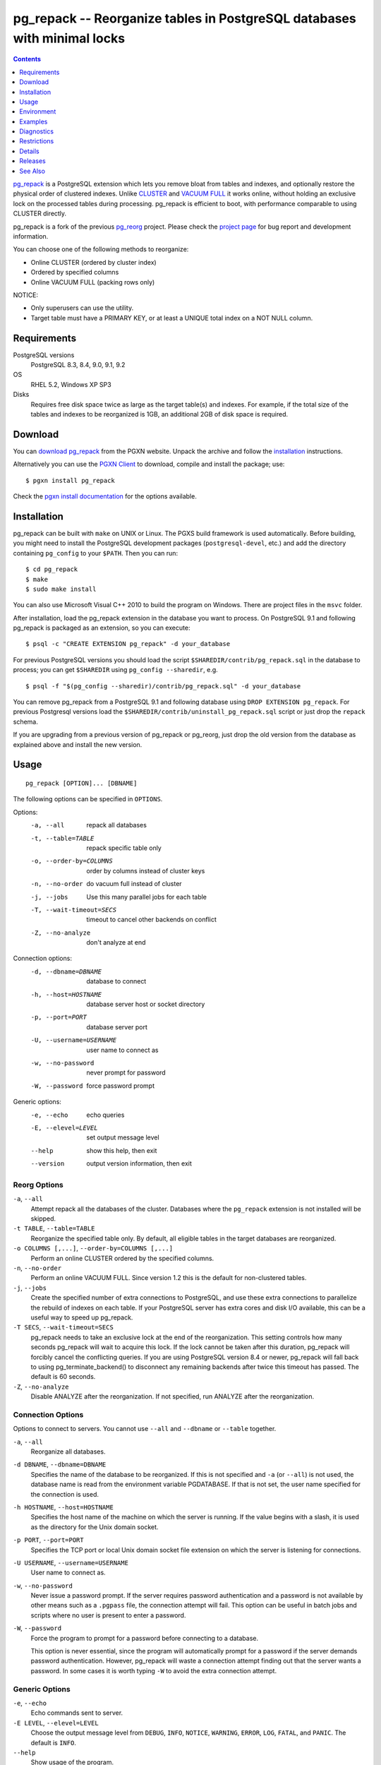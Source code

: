 pg_repack -- Reorganize tables in PostgreSQL databases with minimal locks
=========================================================================

.. contents::
    :depth: 1
    :backlinks: none

pg_repack_ is a PostgreSQL extension which lets you remove bloat from
tables and indexes, and optionally restore the physical order of clustered
indexes. Unlike CLUSTER_ and `VACUUM FULL`_ it works online, without
holding an exclusive lock on the processed tables during processing.
pg_repack is efficient to boot, with performance comparable to using
CLUSTER directly.

pg_repack is a fork of the previous pg_reorg_ project. Please check the
`project page`_ for bug report and development information.

You can choose one of the following methods to reorganize:

* Online CLUSTER (ordered by cluster index)
* Ordered by specified columns
* Online VACUUM FULL (packing rows only)

NOTICE:

* Only superusers can use the utility.
* Target table must have a PRIMARY KEY, or at least a UNIQUE total index on a
  NOT NULL column.

.. _pg_repack: http://reorg.github.com/pg_repack
.. _CLUSTER: http://www.postgresql.org/docs/current/static/sql-cluster.html
.. _VACUUM FULL: VACUUM_
.. _VACUUM: http://www.postgresql.org/docs/current/static/sql-vacuum.html
.. _project page: https://github.com/reorg/pg_repack
.. _pg_reorg: http://reorg.projects.pgfoundry.org/


Requirements
------------

PostgreSQL versions
    PostgreSQL 8.3, 8.4, 9.0, 9.1, 9.2

OS
    RHEL 5.2, Windows XP SP3

Disks
    Requires free disk space twice as large as the target table(s) and
    indexes. For example, if the total size of the tables and indexes to be
    reorganized is 1GB, an additional 2GB of disk space is required.


Download
--------

You can `download pg_repack`__ from the PGXN website. Unpack the archive and
follow the installation_ instructions.

.. __: http://pgxn.org/dist/pg_repack/

Alternatively you can use the `PGXN Client`_ to download, compile and install
the package; use::

    $ pgxn install pg_repack

Check the `pgxn install documentation`__ for the options available.

.. _PGXN Client: http://pgxnclient.projects.pgfoundry.org/
.. __: http://pgxnclient.projects.pgfoundry.org/usage.html#pgxn-install


Installation
------------

pg_repack can be built with ``make`` on UNIX or Linux. The PGXS build
framework is used automatically. Before building, you might need to install
the PostgreSQL development packages (``postgresql-devel``, etc.) and add the
directory containing ``pg_config`` to your ``$PATH``. Then you can run::

    $ cd pg_repack
    $ make
    $ sudo make install

You can also use Microsoft Visual C++ 2010 to build the program on Windows.
There are project files in the ``msvc`` folder.

After installation, load the pg_repack extension in the database you want to
process. On PostgreSQL 9.1 and following pg_repack is packaged as an
extension, so you can execute::

    $ psql -c "CREATE EXTENSION pg_repack" -d your_database

For previous PostgreSQL versions you should load the script
``$SHAREDIR/contrib/pg_repack.sql`` in the database to process; you can
get ``$SHAREDIR`` using ``pg_config --sharedir``, e.g. ::

    $ psql -f "$(pg_config --sharedir)/contrib/pg_repack.sql" -d your_database

You can remove pg_repack from a PostgreSQL 9.1 and following database using
``DROP EXTENSION pg_repack``. For previous Postgresql versions load the
``$SHAREDIR/contrib/uninstall_pg_repack.sql`` script or just drop the
``repack`` schema.

If you are upgrading from a previous version of pg_repack or pg_reorg, just
drop the old version from the database as explained above and install the new
version.


Usage
-----

::

    pg_repack [OPTION]... [DBNAME]

The following options can be specified in ``OPTIONS``.

Options:
  -a, --all                 repack all databases
  -t, --table=TABLE         repack specific table only
  -o, --order-by=COLUMNS    order by columns instead of cluster keys
  -n, --no-order            do vacuum full instead of cluster
  -j, --jobs                Use this many parallel jobs for each table
  -T, --wait-timeout=SECS   timeout to cancel other backends on conflict
  -Z, --no-analyze          don't analyze at end

Connection options:
  -d, --dbname=DBNAME       database to connect
  -h, --host=HOSTNAME       database server host or socket directory
  -p, --port=PORT           database server port
  -U, --username=USERNAME   user name to connect as
  -w, --no-password         never prompt for password
  -W, --password            force password prompt

Generic options:
  -e, --echo                echo queries
  -E, --elevel=LEVEL        set output message level
  --help                    show this help, then exit
  --version                 output version information, then exit


Reorg Options
^^^^^^^^^^^^^

``-a``, ``--all``
    Attempt repack all the databases of the cluster. Databases where the
    ``pg_repack`` extension is not installed will be skipped.

``-t TABLE``, ``--table=TABLE``
    Reorganize the specified table only. By default, all eligible tables in
    the target databases are reorganized.

``-o COLUMNS [,...]``, ``--order-by=COLUMNS [,...]``
    Perform an online CLUSTER ordered by the specified columns.

``-n``, ``--no-order``
    Perform an online VACUUM FULL.  Since version 1.2 this is the default for
    non-clustered tables.

``-j``, ``--jobs``
    Create the specified number of extra connections to PostgreSQL, and
    use these extra connections to parallelize the rebuild of indexes
    on each table. If your PostgreSQL server has extra cores and disk
    I/O available, this can be a useful way to speed up pg_repack.

``-T SECS``, ``--wait-timeout=SECS``
    pg_repack needs to take an exclusive lock at the end of the
    reorganization.  This setting controls how many seconds pg_repack will
    wait to acquire this lock. If the lock cannot be taken after this duration,
    pg_repack will forcibly cancel the conflicting queries. If you are using
    PostgreSQL version 8.4 or newer, pg_repack will fall back to using
    pg_terminate_backend() to disconnect any remaining backends after
    twice this timeout has passed. The default is 60 seconds.

``-Z``, ``--no-analyze``
    Disable ANALYZE after the reorganization. If not specified, run ANALYZE
    after the reorganization.


Connection Options
^^^^^^^^^^^^^^^^^^

Options to connect to servers. You cannot use ``--all`` and ``--dbname`` or
``--table`` together.

``-a``, ``--all``
    Reorganize all databases.

``-d DBNAME``, ``--dbname=DBNAME``
    Specifies the name of the database to be reorganized. If this is not
    specified and ``-a`` (or ``--all``) is not used, the database name is read
    from the environment variable PGDATABASE. If that is not set, the user
    name specified for the connection is used.

``-h HOSTNAME``, ``--host=HOSTNAME``
    Specifies the host name of the machine on which the server is running. If
    the value begins with a slash, it is used as the directory for the Unix
    domain socket.

``-p PORT``, ``--port=PORT``
    Specifies the TCP port or local Unix domain socket file extension on which
    the server is listening for connections.

``-U USERNAME``, ``--username=USERNAME``
    User name to connect as.

``-w``, ``--no-password``
    Never issue a password prompt. If the server requires password
    authentication and a password is not available by other means such as a
    ``.pgpass`` file, the connection attempt will fail. This option can be
    useful in batch jobs and scripts where no user is present to enter a
    password.

``-W``, ``--password``
    Force the program to prompt for a password before connecting to a
    database.

    This option is never essential, since the program will automatically
    prompt for a password if the server demands password authentication.
    However, pg_repack will waste a connection attempt finding out that the
    server wants a password. In some cases it is worth typing ``-W`` to avoid
    the extra connection attempt.


Generic Options
^^^^^^^^^^^^^^^

``-e``, ``--echo``
    Echo commands sent to server.

``-E LEVEL``, ``--elevel=LEVEL``
    Choose the output message level from ``DEBUG``, ``INFO``, ``NOTICE``,
    ``WARNING``, ``ERROR``, ``LOG``, ``FATAL``, and ``PANIC``. The default is
    ``INFO``.

``--help``
    Show usage of the program.

``--version``
    Show the version number of the program.


Environment
-----------

``PGDATABASE``, ``PGHOST``, ``PGPORT``, ``PGUSER``
    Default connection parameters

    This utility, like most other PostgreSQL utilities, also uses the
    environment variables supported by libpq (see `Environment Variables`__).

    .. __: http://www.postgresql.org/docs/current/static/libpq-envars.html


Examples
--------

Perform an online CLUSTER of all the clustered tables in the database
``test``, and perform an online VACUUM FULL of all the non-clustered tables::

    $ pg_repack test

Perform an online VACUUM FULL on the table ``foo`` in the database ``test``
(an eventual cluster index is ignored)::

    $ pg_repack --no-order --table foo -d test


Diagnostics
-----------

Error messages are reported when pg_repack fails. The following list shows the
cause of errors.

You need to cleanup by hand after fatal errors. To cleanup, just remove
pg_repack from the database and install it again: for PostgreSQL 9.1 and
following execute ``DROP EXTENSION pg_repack CASCADE`` in the database where
the error occurred, followed by ``CREATE EXTENSION pg_repack``; for previous
version load the script ``$SHAREDIR/contrib/uninstall_pg_repack.sql`` into the
database where the error occured and then load
``$SHAREDIR/contrib/pg_repack.sql`` again.

.. class:: diag

pg_repack: repack database "template1" ... skipped: pg_repack is not installed in the database
    pg_repack is not installed in the database when ``--all`` option is
    specified.

    Create the pg_repack extension in the database.

ERROR: pg_repack is not installed
    pg_repack is not installed in the database specified by ``--dbname``.

    Create the pg_repack extension in the database.

ERROR: program 'pg_repack V1' does not match database library 'pg_repack V2'
    There is a mismatch between the ``pg_repack`` binary and the database
    library (``.so`` or ``.dll``).

    The mismatch could be due to the wrong binary in the ``$PATH`` or the
    wrong database being addressed. Check the program directory and the
    database; if they are what expected you may need to repeat pg_repack
    installation.

ERROR: extension 'pg_repack V1' required, found extension 'pg_repack V2'
    The SQL extension found in the database does not match the version
    required by the pg_repack program.

    You should drop the extension from the database and reload it as described
    in the installation_ section.

ERROR: relation "table" must have a primary key or not-null unique keys
    The target table doesn't have a PRIMARY KEY or any UNIQUE constraints
    defined.

    Define a PRIMARY KEY or a UNIQUE constraint on the table.

ERROR: relation "table" has no cluster key
    The target table doesn't have CLUSTER KEY.

    Define a CLUSTER KEY on the table, via ALTER TABLE CLUSTER ON, or use
    one of the --no-order or --order-by modes.

ERROR: query failed: ERROR: column "col" does not exist
    The target table doesn't have columns specified by ``--order-by`` option.

    Specify existing columns.

ERROR: permission denied for schema repack
    Permission error.

    pg_repack must be executed by a superuser.

WARNING: the table "tbl" has already a trigger called z_repack_trigger
    The trigger was probably installed during a previous attempt to run
    pg_repack on the table which was interrupted and for some reason failed
    to clean up the temporary objects.

    You can remove all the temporary objects by dropping and re-creating the
    extension: see the installation_ section for the details.

WARNING: trigger "trg" conflicting on table "tbl"
    The target table has a trigger whose name follows ``z_repack_trigger``
    in alphabetical order.

    The ``z_repack_trigger`` should be the last BEFORE trigger to fire.
    Please rename your trigger to that it sorts alphabetically before
    pg_repack's one; you can use::

        ALTER TRIGGER zzz_my_trigger ON sometable RENAME TO yyy_my_trigger;


Restrictions
------------

pg_repack has the following restrictions. Be careful to avoid data
corruptions.

Temp tables
^^^^^^^^^^^

pg_repack cannot reorganize temp tables.

GiST indexes
^^^^^^^^^^^^

pg_repack cannot reorganize tables using GiST indexes.

DDL commands
^^^^^^^^^^^^

You cannot perform DDL commands of the target table(s) **except** VACUUM and
ANALYZE during pg_repack. In many
cases pg_repack will fail and rollback correctly, but there are some cases
which may result in data corruption.

.. class:: ddl

TRUNCATE
    TRUNCATE is lost. Deleted rows still exist after pg_repack.

CREATE INDEX
    It causes index corruption.

ALTER TABLE ... ADD COLUMN
    It causes loss of data. Newly added columns are initialized with NULLs.

ALTER TABLE ... ALTER COLUMN TYPE
    It causes data corruption.

ALTER TABLE ... SET TABLESPACE
    It causes data corruption by wrong relfilenode.


Details
-------

pg_repack creates a work table in the repack schema and sorts the rows in this
table. Then, it updates the system catalogs directly to swap the work table
and the original one.


Releases
--------

* pg_repack 1.2

  * Added --jobs option for parallel operation.
  * Don't require --no-order to perform a VACUUM FULL on non-clustered tables
    (pg_repack issue #6).
  * More helpful error messages.
  * Bugfix: correctly handle key indexes with options such as DESC, NULL
    FIRST/LAST, COLLATE (pg_repack issue #3).

* pg_repack 1.1.8

  * Added support for PostgreSQL 9.2.
  * Added support for CREATE EXTENSION on PostgreSQL 9.1 and following.
  * Give user feedback while waiting for transactions to finish  (pg_reorg
    issue #5).
  * Bugfix: Allow running on newly promoted streaming replication slaves
    (pg_reorg issue #1).
  * Bugfix: Fix interaction between pg_repack and Slony 2.0/2.1 (pg_reorg
    issue #4)
  * Bugfix: Properly escape column names (pg_reorg issue #6).
  * Bugfix: Avoid recreating invalid indexes, or choosing them as key
    (pg_reorg issue #9).
  * Bugfix: Never choose a partial index as primary key (pg_reorg issue #22).

* pg_reorg 1.1.7 (2011-08-07)

  * Bugfix: VIEWs and FUNCTIONs could be corrupted that used a reorganized
    table which has a dropped column.
  * Supports PostgreSQL 9.1 and 9.2dev. (but EXTENSION is not yet)


See Also
--------

* `clusterdb <http://www.postgresql.org/docs/current/static/app-clusterdb.html>`__
* `vacuumdb <http://www.postgresql.org/docs/current/static/app-vacuumdb.html>`__

